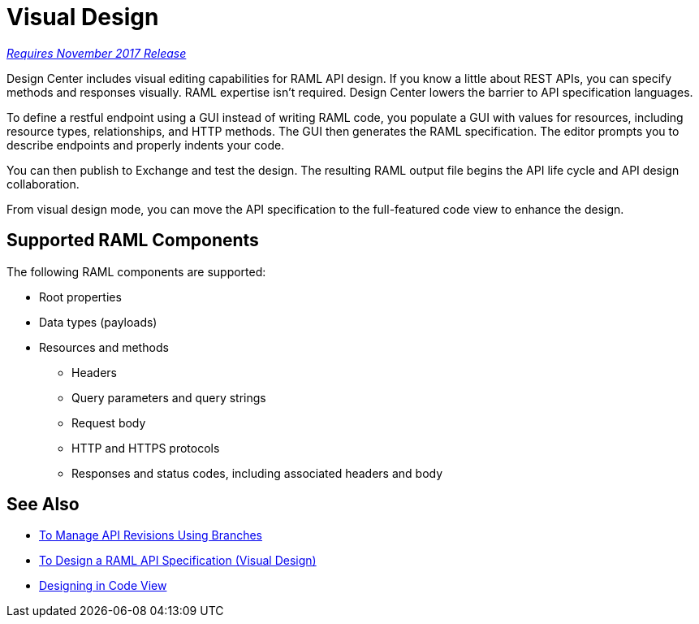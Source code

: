 = Visual Design

link:/getting-started/api-lifecycle-overview#which-version[_Requires November 2017 Release_]

Design Center includes visual editing capabilities for RAML API design. If you know a little about REST APIs, you can specify methods and responses visually. RAML expertise isn't required. Design Center lowers the barrier to API specification languages. 

To define a restful endpoint using a GUI instead of writing RAML code, you populate a GUI with values for resources, including resource types, relationships, and HTTP methods. The GUI then generates the RAML specification. The editor prompts you to describe endpoints and properly indents your code. 

// You can then simulate calling the API without leaving the editor. You can use the mocking service for the simulation instead of connecting to an actual REST service. 

You can then publish to Exchange and test the design. The resulting RAML output file begins the API life cycle and API design collaboration. 

From visual design mode, you can move the API specification to the full-featured code view to enhance the design. 

== Supported RAML Components

The following RAML components are supported:

* Root properties
* Data types (payloads)
* Resources and methods
** Headers
** Query parameters and query strings
** Request body
** HTTP and HTTPS protocols
** Responses and status codes, including associated headers and body

== See Also

* link:/design-center/v/1.0/design-manage-revisions-task[To Manage API Revisions Using Branches]
* link:/design-center/v/1.0/design-raml-api-v-task[To Design a RAML API Specification (Visual Design)]
* link:/design-center/v/1.0/design-api-basics-tasks[Designing in Code View]

